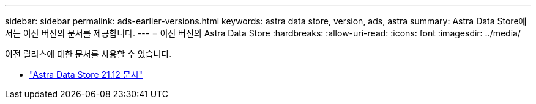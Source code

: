 ---
sidebar: sidebar 
permalink: ads-earlier-versions.html 
keywords: astra data store, version, ads, astra 
summary: Astra Data Store에서는 이전 버전의 문서를 제공합니다. 
---
= 이전 버전의 Astra Data Store
:hardbreaks:
:allow-uri-read: 
:icons: font
:imagesdir: ../media/


이전 릴리스에 대한 문서를 사용할 수 있습니다.

* https://docs.netapp.com/us-en/astra-data-store-2112/index.html["Astra Data Store 21.12 문서"^]

